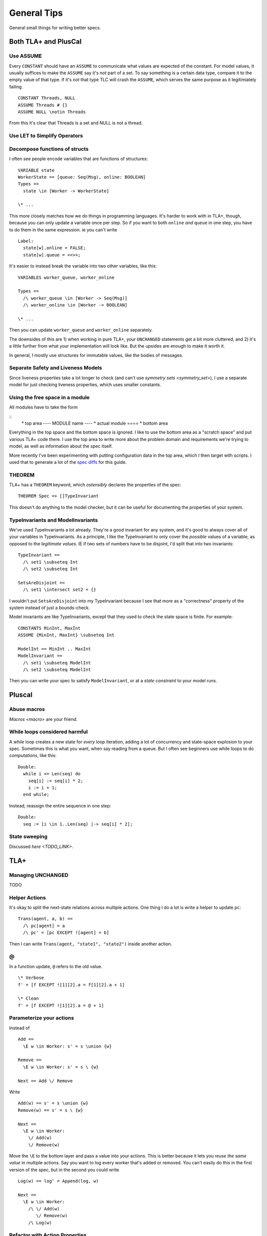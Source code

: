 .. _topic_tips:

############
General Tips
############



General small things for writing better specs.


Both TLA+ and PlusCal
======================

Use ASSUME
-----------

Every ``CONSTANT`` should have an ``ASSUME`` to communicate what values are expected of the constant. For model values, it usually suffices to make the ``ASSUME`` say it's *not* part of a set. To say something is a certain data type, compare it to the empty value of that type. If it's *not* that type TLC will crash the ``ASSUME``, which serves the same purpose as it legitimiately failing.

::

  CONSTANT Threads, NULL
  ASSUME Threads # {}
  ASSUME NULL \notin Threads

From this it's clear that Threads is a set and NULL is not a thread.

Use LET to Simplify Operators
-----------------------------

.. todo:: {CONTENT}

Decompose functions of structs
------------------------------

I often see people encode variables that are functions of structures:

::

  VARIABLE state
  WorkerState == [queue: Seq(Msg), online: BOOLEAN]
  Types ==
    state \in [Worker -> WorkerState]
  
  \* ...


This more closely matches how we do things in programming languages. It's harder to work with in TLA+, though, because you can only update a variable once per step. So if you want to both ``online`` *and* ``queue`` in one step, you have to do them in the same expression. ie you can't write

::

  Label:
    state[w].online = FALSE;
    state[w].queue = <<>>;

It's easier to instead break the variable into two other variables, like this:

::

  VARIABLES worker_queue, worker_online

  Types ==
    /\ worker_queue \in [Worker -> Seq(Msg)]
    /\ worker_online \in [Worker -> BOOLEAN]

  \* ...

Then you can update ``worker_queue`` and ``worker_online`` separately.

The downsides of this are 1) when working in pure TLA+, your ``UNCHANGED`` statements get a bit more cluttered, and 2) it's a little further from what your implementation will look like. But the upsides are enough to make it worth it.

In general, I mostly use structures for immutable values, like the bodies of messages.

Separate Safety and Liveness Models
-------------------------------------


.. todo:: {CONTENT} more on model optimization

Since liveness properties take a lot longer to check (and can't use `symmetry sets <symmetry_set>`), I use a separate model for just checking liveness properties, which uses smaller constants.

Using the free space in a module
--------------------------------

All modules have to take the form

::
  \* top area
  ---- MODULE name ----
  \* actual module
  ====
  \* bottom area

Everything in the top space and the bottom space is ignored. I like to use the bottom area as a "scratch space" and put various TLA+ code there. I use the top area to write more about the problem domain and requirements we're trying to model, as well as information about the spec itself.

More recently I've been experimenting with putting configuration data in the top area, which I then target with scripts. I used that to generate a lot of the `spec diffs <https://github.com/hwayne/learntla-v2/tree/master/raw-specs>`__ for this guide.

THEOREM
-------

TLA+ has a ``THEOREM`` keyword, which *ostensibly* declares the properties of the spec:

::

  THEOREM Spec => []TypeInvariant

This doesn't do anything to the model checker, but it can be useful for documenting the properties of your system.

TypeInvariants and ModelInvariants
-----------------------------------

We've used TypeInvariants a lot already. They're a good invariant for any system, and it's good to always cover all of your variables in TypeInvariants. As a principle, I like the TypeInvariant to only cover the *possible* values of a variable, as opposed to the *legitimate values*. IE if two sets of numbers have to be disjoint, I'd split that into two invariants:

::

  TypeInvariant ==
    /\ set1 \subseteq Int
    /\ set2 \subseteq Int

  SetsAreDisjoint ==
    /\ set1 \intersect set2 = {}

I wouldn't put ``SetsAreDisjoint`` into my TypeInvariant because I see that more as a "correctness" property of the system instead of just a bounds-check.

Model invariants are like TypeInvariants, except that they used to check the state space is finite. For example:

::

  CONSTANTS MinInt, MaxInt
  ASSUME {MinInt, MaxInt} \subseteq Int

  ModelInt == MinInt .. MaxInt
  ModelInvariant ==
    /\ set1 \subseteq ModelInt
    /\ set2 \subseteq ModelInt

Then you can write your spec to satisfy ``ModelInvariant``, or at a `state constraint` to your model runs.

.. Latchkeys and tripwires 

  Maybe that's its own topic

Pluscal
===========

Abuse macros
-------------

`Macros <macro>` are your friend.

While loops considered harmful
--------------------------------

A `while` loop creates a new state for *every* loop iteration, adding a lot of concurrency and state-space explosion to your spec. Sometimes this is what you want, when say reading from a queue. But I often see beginners use while loops to do *computations*, like this:

::

  Double:
    while i <= Len(seq) do
      seq[i] := seq[i] * 2;
      i := i + 1;
    end while;

Instead, reassign the entire sequence in one step:

::

  Double:
    seq := [i \in 1..Len(seq) |-> seq[i] * 2];

State sweeping
--------------

Discussed `here <TODO_LINK>`.

TLA+
===========

Managing UNCHANGED
------------------

TODO

Helper Actions
---------------

It's okay to split the next-state relations across multiple actions. One thing I do a lot is write a helper to update ``pc``:

::

  Trans(agent, a, b) ==
    /\ pc[agent] = a
    /\ pc' = [pc EXCEPT ![agent] = b]

Then I can write ``Trans(agent, "state1", "state2")`` inside another action.


@
------

In a function update, ``@`` refers to the old value.

::

  \* Verbose
  f' = [f EXCEPT ![1][2].a = f[1][2].a + 1]

  \* Clean
  f' = [f EXCEPT ![1][2].a = @ + 1]

Parameterize your actions
-------------------------

Instead of

::

  Add ==
    \E w \in Worker: s' = s \union {w}

  Remove ==
    \E w \in Worker: s' = s \ {w}

  Next == Add \/ Remove

Write

::

  Add(w) == s' = s \union {w}
  Remove(w) == s' = s \ {w}

  Next ==
    \E w \in Worker:
      \/ Add(w) 
      \/ Remove(w)

Move the ``\E`` to the bottom layer and pass a value into your actions. This is better because it lets you *reuse the same value* in multiple actions. Say you want to log every worker that's added or removed. You can't easily do this in the first version of the spec, but in the second you could write 

::

  Log(w) == log' = Append(log, w)

  Next ==
    \E w \in Worker:
      /\ \/ Add(w) 
         \/ Remove(w)
      /\ Log(w)

Refactor with Action Properties
--------------------------------

If we're simplifying an action, we want to make sure that our simplification doesn't change it.

::

  OldAction(user) ==
    seq' = seq \o <<user>>
  
  NewAction(user) ==
    seq' = Append(seq, user)

We can check that by adding an `action property` that checks the two are equivalent:

::

  RefactorProp == [][
    \A u \in User:
      OldAction(user) <=> NewAction(user)
  ]_vars

If we're trying to *expand* an action, then we only care that ``NewAction`` does a superset of the things ``OldAction`` does. In that case, we can loosen our requirements by using ``=>`` instead of ``<=>``.
